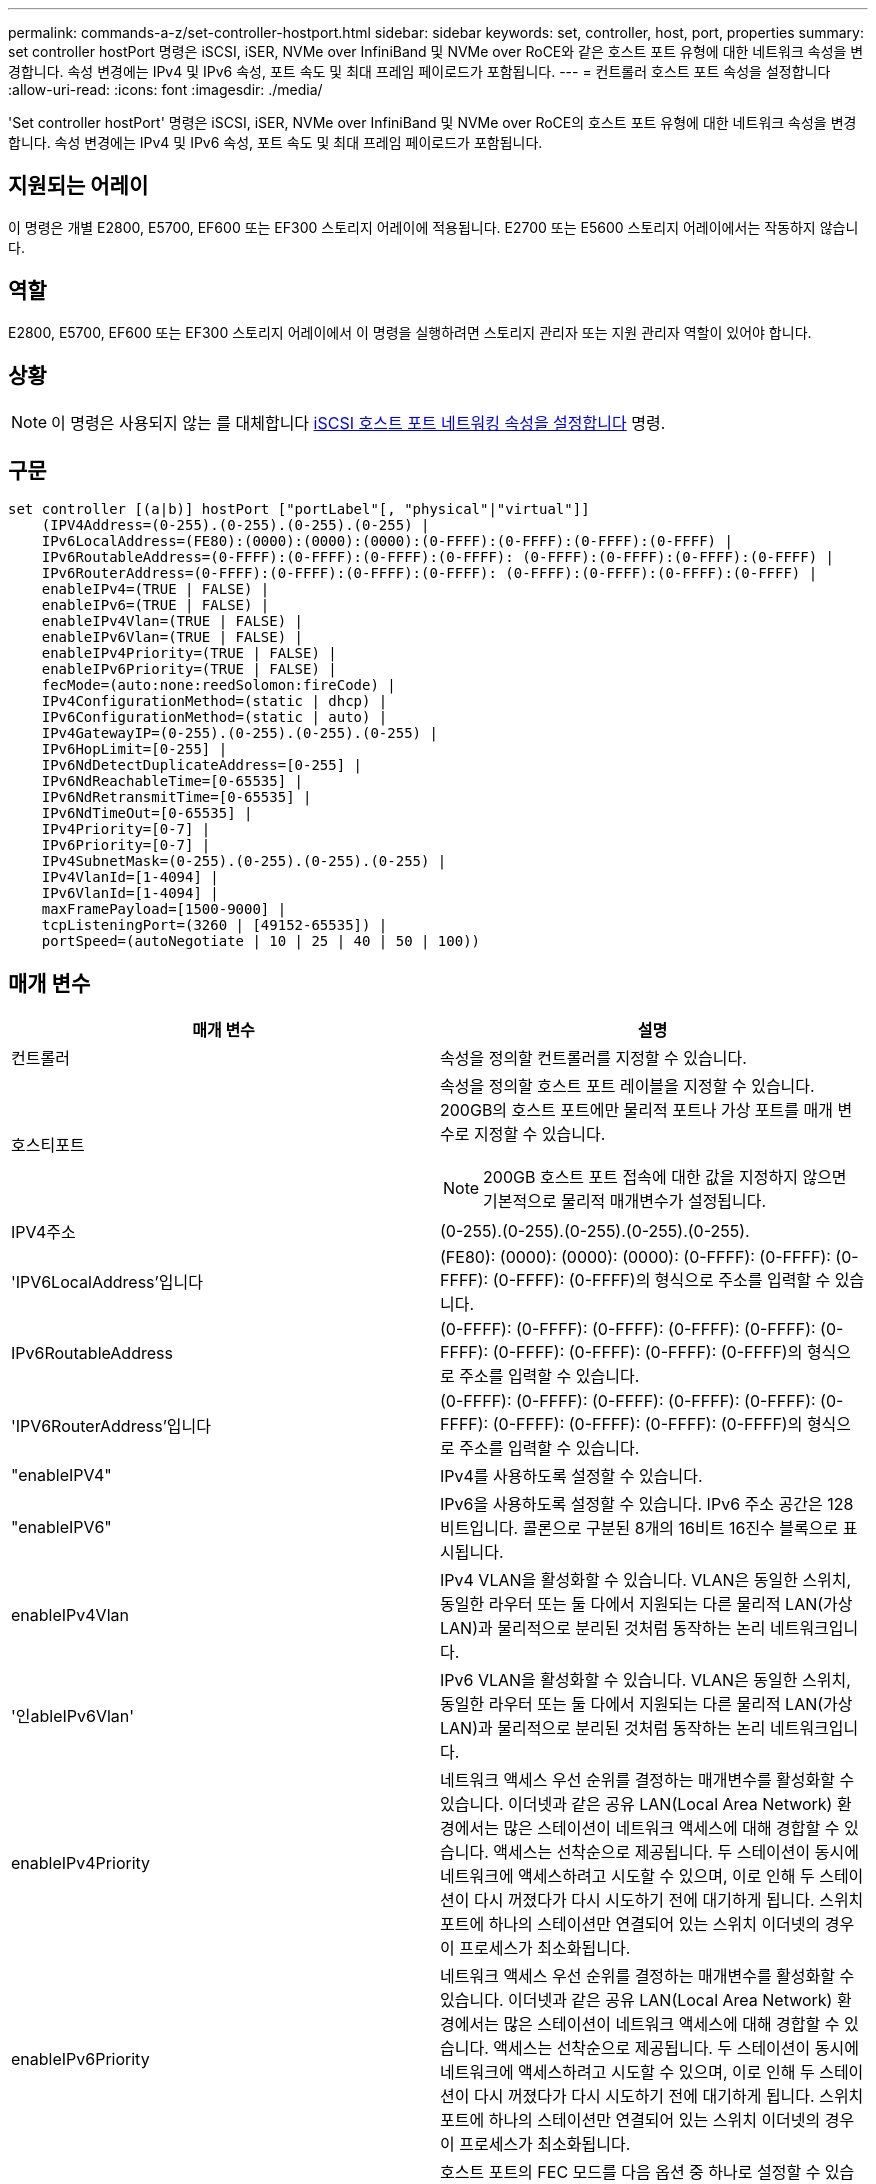 ---
permalink: commands-a-z/set-controller-hostport.html 
sidebar: sidebar 
keywords: set, controller, host, port, properties 
summary: set controller hostPort 명령은 iSCSI, iSER, NVMe over InfiniBand 및 NVMe over RoCE와 같은 호스트 포트 유형에 대한 네트워크 속성을 변경합니다. 속성 변경에는 IPv4 및 IPv6 속성, 포트 속도 및 최대 프레임 페이로드가 포함됩니다. 
---
= 컨트롤러 호스트 포트 속성을 설정합니다
:allow-uri-read: 
:icons: font
:imagesdir: ./media/


[role="lead"]
'Set controller hostPort' 명령은 iSCSI, iSER, NVMe over InfiniBand 및 NVMe over RoCE의 호스트 포트 유형에 대한 네트워크 속성을 변경합니다. 속성 변경에는 IPv4 및 IPv6 속성, 포트 속도 및 최대 프레임 페이로드가 포함됩니다.



== 지원되는 어레이

이 명령은 개별 E2800, E5700, EF600 또는 EF300 스토리지 어레이에 적용됩니다. E2700 또는 E5600 스토리지 어레이에서는 작동하지 않습니다.



== 역할

E2800, E5700, EF600 또는 EF300 스토리지 어레이에서 이 명령을 실행하려면 스토리지 관리자 또는 지원 관리자 역할이 있어야 합니다.



== 상황

[NOTE]
====
이 명령은 사용되지 않는 를 대체합니다 xref:set-controller-iscsihostport.adoc[iSCSI 호스트 포트 네트워킹 속성을 설정합니다] 명령.

====


== 구문

[listing]
----

set controller [(a|b)] hostPort ["portLabel"[, "physical"|"virtual"]]
    (IPV4Address=(0-255).(0-255).(0-255).(0-255) |
    IPv6LocalAddress=(FE80):(0000):(0000):(0000):(0-FFFF):(0-FFFF):(0-FFFF):(0-FFFF) |
    IPv6RoutableAddress=(0-FFFF):(0-FFFF):(0-FFFF):(0-FFFF): (0-FFFF):(0-FFFF):(0-FFFF):(0-FFFF) |
    IPv6RouterAddress=(0-FFFF):(0-FFFF):(0-FFFF):(0-FFFF): (0-FFFF):(0-FFFF):(0-FFFF):(0-FFFF) |
    enableIPv4=(TRUE | FALSE) |
    enableIPv6=(TRUE | FALSE) |
    enableIPv4Vlan=(TRUE | FALSE) |
    enableIPv6Vlan=(TRUE | FALSE) |
    enableIPv4Priority=(TRUE | FALSE) |
    enableIPv6Priority=(TRUE | FALSE) |
    fecMode=(auto:none:reedSolomon:fireCode) |
    IPv4ConfigurationMethod=(static | dhcp) |
    IPv6ConfigurationMethod=(static | auto) |
    IPv4GatewayIP=(0-255).(0-255).(0-255).(0-255) |
    IPv6HopLimit=[0-255] |
    IPv6NdDetectDuplicateAddress=[0-255] |
    IPv6NdReachableTime=[0-65535] |
    IPv6NdRetransmitTime=[0-65535] |
    IPv6NdTimeOut=[0-65535] |
    IPv4Priority=[0-7] |
    IPv6Priority=[0-7] |
    IPv4SubnetMask=(0-255).(0-255).(0-255).(0-255) |
    IPv4VlanId=[1-4094] |
    IPv6VlanId=[1-4094] |
    maxFramePayload=[1500-9000] |
    tcpListeningPort=(3260 | [49152-65535]) |
    portSpeed=(autoNegotiate | 10 | 25 | 40 | 50 | 100))
----


== 매개 변수

[cols="2*"]
|===
| 매개 변수 | 설명 


 a| 
컨트롤러
 a| 
속성을 정의할 컨트롤러를 지정할 수 있습니다.



 a| 
호스티포트
 a| 
속성을 정의할 호스트 포트 레이블을 지정할 수 있습니다. 200GB의 호스트 포트에만 물리적 포트나 가상 포트를 매개 변수로 지정할 수 있습니다.

[NOTE]
====
200GB 호스트 포트 접속에 대한 값을 지정하지 않으면 기본적으로 물리적 매개변수가 설정됩니다.

====


 a| 
IPV4주소
 a| 
(0-255).(0-255).(0-255).(0-255).(0-255).



 a| 
'IPV6LocalAddress'입니다
 a| 
(FE80): (0000): (0000): (0000): (0-FFFF): (0-FFFF): (0-FFFF): (0-FFFF): (0-FFFF)의 형식으로 주소를 입력할 수 있습니다.



 a| 
IPv6RoutableAddress
 a| 
(0-FFFF): (0-FFFF): (0-FFFF): (0-FFFF): (0-FFFF): (0-FFFF): (0-FFFF): (0-FFFF): (0-FFFF): (0-FFFF)의 형식으로 주소를 입력할 수 있습니다.



 a| 
'IPV6RouterAddress'입니다
 a| 
(0-FFFF): (0-FFFF): (0-FFFF): (0-FFFF): (0-FFFF): (0-FFFF): (0-FFFF): (0-FFFF): (0-FFFF): (0-FFFF)의 형식으로 주소를 입력할 수 있습니다.



 a| 
"enableIPV4"
 a| 
IPv4를 사용하도록 설정할 수 있습니다.



 a| 
"enableIPV6"
 a| 
IPv6을 사용하도록 설정할 수 있습니다. IPv6 주소 공간은 128비트입니다. 콜론으로 구분된 8개의 16비트 16진수 블록으로 표시됩니다.



 a| 
enableIPv4Vlan
 a| 
IPv4 VLAN을 활성화할 수 있습니다. VLAN은 동일한 스위치, 동일한 라우터 또는 둘 다에서 지원되는 다른 물리적 LAN(가상 LAN)과 물리적으로 분리된 것처럼 동작하는 논리 네트워크입니다.



 a| 
'인ableIPv6Vlan'
 a| 
IPv6 VLAN을 활성화할 수 있습니다. VLAN은 동일한 스위치, 동일한 라우터 또는 둘 다에서 지원되는 다른 물리적 LAN(가상 LAN)과 물리적으로 분리된 것처럼 동작하는 논리 네트워크입니다.



 a| 
enableIPv4Priority
 a| 
네트워크 액세스 우선 순위를 결정하는 매개변수를 활성화할 수 있습니다. 이더넷과 같은 공유 LAN(Local Area Network) 환경에서는 많은 스테이션이 네트워크 액세스에 대해 경합할 수 있습니다. 액세스는 선착순으로 제공됩니다. 두 스테이션이 동시에 네트워크에 액세스하려고 시도할 수 있으며, 이로 인해 두 스테이션이 다시 꺼졌다가 다시 시도하기 전에 대기하게 됩니다. 스위치 포트에 하나의 스테이션만 연결되어 있는 스위치 이더넷의 경우 이 프로세스가 최소화됩니다.



 a| 
enableIPv6Priority
 a| 
네트워크 액세스 우선 순위를 결정하는 매개변수를 활성화할 수 있습니다. 이더넷과 같은 공유 LAN(Local Area Network) 환경에서는 많은 스테이션이 네트워크 액세스에 대해 경합할 수 있습니다. 액세스는 선착순으로 제공됩니다. 두 스테이션이 동시에 네트워크에 액세스하려고 시도할 수 있으며, 이로 인해 두 스테이션이 다시 꺼졌다가 다시 시도하기 전에 대기하게 됩니다. 스위치 포트에 하나의 스테이션만 연결되어 있는 스위치 이더넷의 경우 이 프로세스가 최소화됩니다.



 a| 
'대변 모드'
 a| 
호스트 포트의 FEC 모드를 다음 옵션 중 하나로 설정할 수 있습니다.

* 자동
* "없음"
* 레드솔로몬
* 불코드




 a| 
IPv4ConfigurationMethod
 a| 
IPv4 정적 또는 DHCP 주소 지정을 설정할 수 있습니다.



 a| 
IPv6ConfigurationMethod
 a| 
IPv6 정적 또는 DHCP 주소 지정을 설정할 수 있습니다.



 a| 
'IPv4GatewayIP'
 a| 
(0-255).(0-255).(0-255).(0-255).(0-255).



 a| 
'IPv6HopLimit'
 a| 
IPv6 패킷이 통과할 수 있는 최대 홉 수를 구성할 수 있습니다. 기본값은 64입니다.



 a| 
'IPv6NdDetectDuplicateAddress'
 a| 
IP 주소의 고유성을 확인하기 위해 보낼 인접 요청 메시지의 수를 설정할 수 있습니다.



 a| 
'IPv6NdReachableTime'
 a| 
원격 IPv6 노드가 연결 가능한 것으로 간주되는 시간(밀리초)을 설정할 수 있습니다. 기본값은 30000밀리초입니다.



 a| 
'IPv6NdRetransmitTime'
 a| 
IPv6 노드로 패킷을 계속 재전송할 시간(밀리초)을 설정할 수 있습니다. 기본값은 1000밀리초입니다.



 a| 
'IPv6NdTimeOut'
 a| 
IPv6 노드에 대한 시간 초과 값을 밀리초 단위로 설정할 수 있습니다. 기본값은 30000밀리초입니다.



 a| 
IPv4Priority
 a| 
IPv4 패킷에 대한 우선 순위 할당을 설정할 수 있습니다.



 a| 
IPv6Priority
 a| 
IPv6 패킷에 대한 우선 순위 할당을 설정할 수 있습니다.



 a| 
IPv4SubnetMask
 a| 
서브넷 마스크 주소를 (0-255).(0-255).(0-255).(0-255).(0-255).



 a| 
'IPv4VlanId'
 a| 
IPv4 VLAN ID를 설정할 수 있습니다



 a| 
'IPv6VlanId'
 a| 
IPv6 VLAN ID를 설정할 수 있습니다



 a| 
'maxFramePayload
 a| 
네트워크에서 전송되는 패킷 또는 프레임의 최대 크기를 설정할 수 있습니다. 표준 이더넷 프레임의 페이로드 부분은 1500으로 설정되고 점보 이더넷 프레임은 9000으로 설정됩니다. 점보 프레임을 사용할 경우 네트워크 경로에 있는 모든 장치에서 더 큰 프레임 크기를 처리할 수 있어야 합니다. 기본값은 프레임당 1500바이트입니다.

[NOTE]
====
NVMe over RoCE 환경에서 최상의 성능을 보장하려면 4200의 프레임 크기를 구성하십시오.

====


 a| 
'tcpListeningPort'입니다
 a| 
이니시에이터에서 iSCSI 로그인을 수신 대기하는 데 사용되는 TCP 포트 번호를 설정할 수 있습니다. 기본 포트는 3260입니다.



 a| 
포트스피드
 a| 
포트의 통신 속도를 메가비트/초(MB/s)로 설정할 수 있습니다.

[NOTE]
====
이 매개 변수는 25Gbps iSCSI 호스트 인터페이스 카드 및 100Gbps 이더넷 호스트 인터페이스 카드에서만 지원됩니다. 25Gbps iSCSI 호스트 인터페이스 카드의 경우, 한 포트의 속도를 변경하면 카드에 있는 4개의 포트 모두의 속도가 변경됩니다. 이 경우 허용되는 옵션은 10 또는 25입니다. 100Gbps 이더넷 호스트 인터페이스 카드의 경우 릴리스 8.50의 새로운 기능인 한 포트의 속도를 변경해도 카드의 다른 포트에는 영향을 주지 않습니다. 후자의 경우 허용되는 옵션은 자동 협상, 10, 25, 40, 50, 또는 100GbE.

====
|===


== 호스트 포트 유형별 매개 변수 지원

매개 변수 지원은 다음 표에 설명된 대로 호스트 포트 유형(iSCSI, iSER, NVMe over InfiniBand 또는 NVMe over RoCE)에 따라 다릅니다.

[cols="5*"]
|===
| 매개 변수 | iSCSI | iSER | InfiniBand를 통한 NVMe | RoCE를 통한 NVMe 


 a| 
IPV4주소
 a| 
예
 a| 
예
 a| 
예
 a| 
예



 a| 
'IPV6LocalAddress'입니다
 a| 
예
 a| 
 a| 
 a| 
예



 a| 
IPv6RoutableAddress
 a| 
예
 a| 
 a| 
 a| 
예



 a| 
'IPV6RouterAddress'입니다
 a| 
예
 a| 
 a| 
 a| 
예



 a| 
"enableIPV4"
 a| 
예
 a| 
 a| 
 a| 
예



 a| 
"enableIPV6"
 a| 
예
 a| 
 a| 
 a| 
예



 a| 
enableIPv4Vlan
 a| 
예
 a| 
 a| 
 a| 
아니요



 a| 
'인ableIPv6Vlan'
 a| 
예
 a| 
 a| 
 a| 
아니요



 a| 
enableIPv4Priority
 a| 
예
 a| 
 a| 
 a| 
아니요



 a| 
enableIPv6Priority
 a| 
예
 a| 
 a| 
 a| 
아니요



 a| 
IPv4ConfigurationMethod
 a| 
예
 a| 
 a| 
 a| 
예



 a| 
IPv6ConfigurationMethod
 a| 
예
 a| 
 a| 
 a| 
예



 a| 
'IPv4GatewayIP'
 a| 
예
 a| 
 a| 
 a| 
예



 a| 
'IPv6HopLimit'
 a| 
예
 a| 
 a| 
 a| 



 a| 
'IPv6NdDetectDuplicateAddress'
 a| 
예
 a| 
 a| 
 a| 



 a| 
'IPv6NdReachableTime'
 a| 
예
 a| 
 a| 
 a| 



 a| 
'IPv6NdRetransmitTime'
 a| 
예
 a| 
 a| 
 a| 



 a| 
'IPv6NdTimeOut'
 a| 
예
 a| 
 a| 
 a| 



 a| 
IPv4Priority
 a| 
예
 a| 
 a| 
 a| 
아니요



 a| 
IPv6Priority
 a| 
예
 a| 
 a| 
 a| 
아니요



 a| 
IPv4SubnetMask
 a| 
예
 a| 
 a| 
 a| 
예



 a| 
'IPv4VlanId'
 a| 
예
 a| 
 a| 
 a| 
아니요



 a| 
'IPv6VlanId'
 a| 
예
 a| 
 a| 
 a| 
아니요



 a| 
'maxFramePayload
 a| 
예
 a| 
 a| 
 a| 
예



 a| 
'tcpListeningPort'입니다
 a| 
예
 a| 
 a| 
 a| 



 a| 
포트스피드
 a| 
예
 a| 
 a| 
 a| 
예

|===


== 최소 펌웨어 레벨입니다

8.41

8.50 - NVMe over RoCE 환경에 대한 정보 추가

11.70.1은 'fecode' 파라미터를 추가했다.
